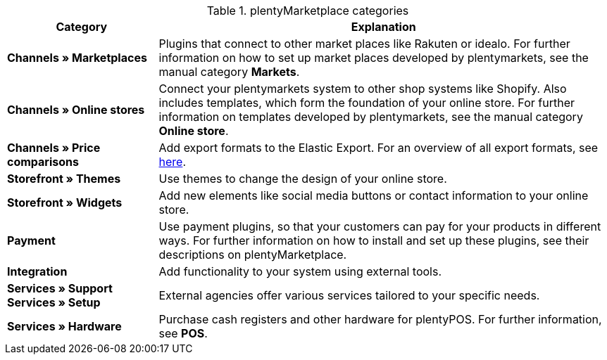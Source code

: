.plentyMarketplace categories
[cols="1,3"]
|====
|Category |Explanation

|*Channels » Marketplaces*
|Plugins that connect to other market places like Rakuten or idealo. For further information on how to set up market places developed by plentymarkets, see the manual category *Markets*.

|*Channels » Online stores*
|Connect your plentymarkets system to other shop systems like Shopify. Also includes templates, which form the foundation of your online store. For further information on templates developed by plentymarkets, see the manual category *Online store*.

|*Channels » Price comparisons*
|Add export formats to the Elastic Export. For an overview of all export formats, see link:https://knowledge.plentymarkets.com/en/data/exporting-data/elastic-export[here^].

|*Storefront » Themes*
|Use themes to change the design of your online store.

|*Storefront » Widgets*
|Add new elements like social media buttons or contact information to your online store.

|*Payment*
|Use payment plugins, so that your customers can pay for your products in different ways. For further information on how to install and set up these plugins, see their descriptions on plentyMarketplace.

|*Integration*
|Add functionality to your system using external tools.

|*Services » Support* +
*Services » Setup*
|External agencies offer various services tailored to your specific needs.

|*Services » Hardware*
|Purchase cash registers and other hardware for plentyPOS. For further information, see *POS*.
|====
